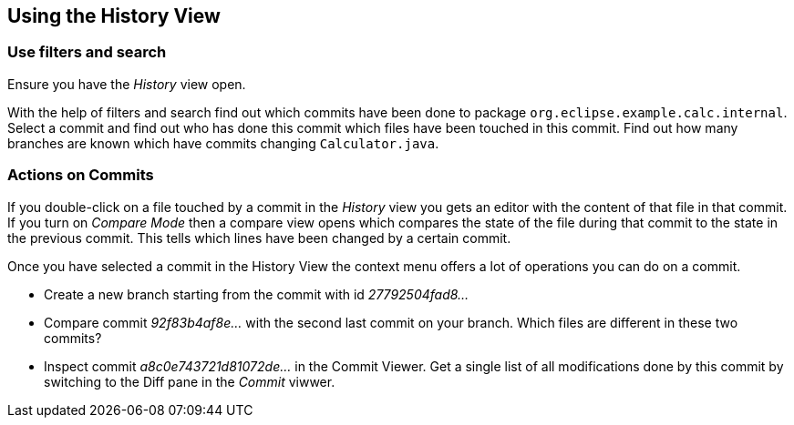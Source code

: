 == Using the History View

=== Use filters and search

Ensure you have the _History_ view open.

With the help of filters and search find out which commits have been done to package `org.eclipse.example.calc.internal`. 
Select a commit and find out who has done this commit which files have been touched in this commit.
Find out how many branches are known which have commits changing `Calculator.java`.

=== Actions on Commits

If you double-click on a file touched by a commit in the _History_ view you gets an editor with the content of that file in that commit.
If you turn on _Compare Mode_  then a compare view opens which compares the state of the file during that commit to the state in the previous commit.
This tells which lines have been changed by a certain commit.

Once you have selected a commit in the History View the context menu offers a lot of operations you can do on a commit.

* Create a new branch starting from the commit with id _27792504fad8&#8230;_
* Compare commit _92f83b4af8e&#8230;_ with the second last commit on your branch. 
Which files are different in these two commits?
* Inspect commit _a8c0e743721d81072de&#8230;_ in the Commit Viewer. 
Get a single list of all modifications done by this commit by switching to the Diff pane in the _Commit_ viwwer.


